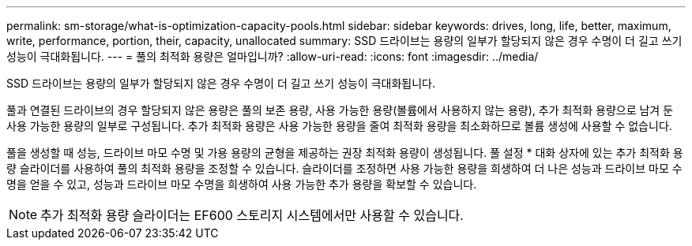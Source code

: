 ---
permalink: sm-storage/what-is-optimization-capacity-pools.html 
sidebar: sidebar 
keywords: drives, long, life, better, maximum, write, performance, portion, their, capacity, unallocated 
summary: SSD 드라이브는 용량의 일부가 할당되지 않은 경우 수명이 더 길고 쓰기 성능이 극대화됩니다. 
---
= 풀의 최적화 용량은 얼마입니까?
:allow-uri-read: 
:icons: font
:imagesdir: ../media/


[role="lead"]
SSD 드라이브는 용량의 일부가 할당되지 않은 경우 수명이 더 길고 쓰기 성능이 극대화됩니다.

풀과 연결된 드라이브의 경우 할당되지 않은 용량은 풀의 보존 용량, 사용 가능한 용량(볼륨에서 사용하지 않는 용량), 추가 최적화 용량으로 남겨 둔 사용 가능한 용량의 일부로 구성됩니다. 추가 최적화 용량은 사용 가능한 용량을 줄여 최적화 용량을 최소화하므로 볼륨 생성에 사용할 수 없습니다.

풀을 생성할 때 성능, 드라이브 마모 수명 및 가용 용량의 균형을 제공하는 권장 최적화 용량이 생성됩니다. 풀 설정 * 대화 상자에 있는 추가 최적화 용량 슬라이더를 사용하여 풀의 최적화 용량을 조정할 수 있습니다. 슬라이더를 조정하면 사용 가능한 용량을 희생하여 더 나은 성능과 드라이브 마모 수명을 얻을 수 있고, 성능과 드라이브 마모 수명을 희생하여 사용 가능한 추가 용량을 확보할 수 있습니다.

[NOTE]
====
추가 최적화 용량 슬라이더는 EF600 스토리지 시스템에서만 사용할 수 있습니다.

====